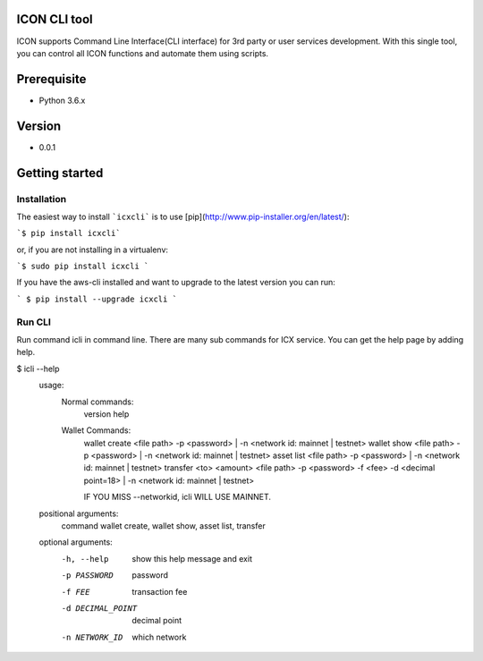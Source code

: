 ICON CLI tool
=============

ICON supports Command Line Interface(CLI interface) for 3rd party or
user services development. With this single tool, you can control all
ICON functions and automate them using scripts.


Prerequisite
============

-  Python 3.6.x

Version
=======

-  0.0.1


Getting started
===============

Installation
------------

The easiest way to install ```icxcli``` is to use [pip](http://www.pip-installer.org/en/latest/):

```$ pip install icxcli```

or, if you are not installing in a virtualenv:

```$ sudo pip install icxcli ```

If you have the aws-cli installed and want to upgrade to the latest version you can run:

``` $ pip install --upgrade icxcli ```


Run CLI
-------

Run command icli in command line. There are many sub commands for ICX
service. You can get the help page by adding help.

.. code:: shell

$ icli  --help
    usage:
            Normal commands:
                version
                help

            Wallet Commands:
                wallet create <file path> -p <password>  | -n <network id: mainnet | testnet>
                wallet show <file path> -p <password>   | -n <network id: mainnet | testnet>
                asset list <file path> -p <password>    | -n <network id: mainnet | testnet>
                transfer  <to> <amount> <file path> -p <password> -f <fee> -d <decimal point=18>  | -n <network id: mainnet | testnet>

                IF YOU MISS --networkid, icli WILL USE MAINNET.



    positional arguments:
      command           wallet create, wallet show, asset list, transfer

    optional arguments:
      -h, --help        show this help message and exit
      -p PASSWORD       password
      -f FEE            transaction fee
      -d DECIMAL_POINT  decimal point
      -n NETWORK_ID     which network
